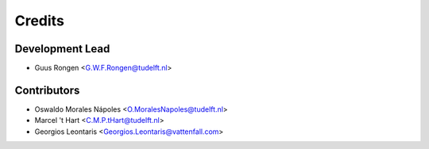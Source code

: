=======
Credits
=======

Development Lead
----------------

* Guus Rongen <G.W.F.Rongen@tudelft.nl>

Contributors
------------

* Oswaldo Morales Nápoles <O.MoralesNapoles@tudelft.nl>
* Marcel 't Hart <C.M.P.tHart@tudelft.nl>
* Georgios Leontaris <Georgios.Leontaris@vattenfall.com>
